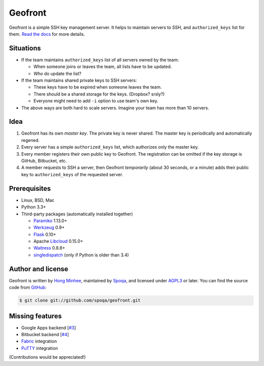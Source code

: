 Geofront
========

.. image:: https://badges.gitter.im/spoqa/geofront.svg
   :alt: Join the chat at https://gitter.im/spoqa/geofront
   :target: https://gitter.im/spoqa/geofront?utm_source=badge&utm_medium=badge&utm_campaign=pr-badge&utm_content=badge

.. image:: https://badge.fury.io/py/Geofront.svg?
   :target: https://pypi.python.org/pypi/Geofront
   :alt: Latest PyPI version

.. image:: https://travis-ci.org/spoqa/geofront.svg?branch=master
   :target: https://travis-ci.org/spoqa/geofront

.. image:: https://img.shields.io/coveralls/spoqa/geofront.svg
   :target: https://coveralls.io/r/spoqa/geofront

Geofront is a simple SSH key management server.  It helps to maintain servers
to SSH, and ``authorized_keys`` list for them.  `Read the docs`__ for more
details.

__ https://geofront.readthedocs.org/


Situations
----------

- If the team maintains ``authorized_keys`` list of all servers owned
  by the team:

  - When someone joins or leaves the team, all lists have to be updated.
  - *Who* do update the list?

- If the team maintains shared private keys to SSH servers:

  - These keys have to be expired when someone leaves the team.
  - There should be a shared storage for the keys.  (Dropbox?  srsly?)
  - Everyone might need to add ``-i`` option to use team's own key.

- The above ways are both hard to scale servers.  Imagine your team
  has more than 10 servers.


Idea
----

1. Geofront has its own *master key*.  The private key is never shared.
   The master key is periodically and automatically regened.
2. Every server has a simple ``authorized_keys`` list, which authorizes
   only the master key.
3. Every member registers their own public key to Geofront.
   The registration can be omitted if the key storage is GitHub, Bitbucket,
   etc.
4. A member requests to SSH a server, then Geofront *temporarily*
   (about 30 seconds, or a minute) adds their public key to ``authorized_keys``
   of the requested server.


Prerequisites
-------------

- Linux, BSD, Mac
- Python 3.3+
- Third-party packages (automatically installed together)

  - Paramiko_ 1.13.0+
  - Werkzeug_ 0.9+
  - Flask_ 0.10+
  - Apache Libcloud_ 0.15.0+
  - Waitress_ 0.8.8+
  - singledispatch_ (only if Python is older than 3.4)

.. _Paramiko: http://www.paramiko.org/
.. _Werkzeug: http://werkzeug.pocoo.org/
.. _Flask: http://flask.pocoo.org/
.. _Libcloud: http://libcloud.apache.org/
.. _Waitress: https://github.com/Pylons/waitress
.. _singledispatch: https://pypi.python.org/pypi/singledispatch


Author and license
------------------

Geofront is written by `Hong Minhee`__, maintained by Spoqa_, and licensed
under AGPL3_ or later.  You can find the source code from GitHub__:

.. code-block:: console

   $ git clone git://github.com/spoqa/geofront.git


__ http://dahlia.kr/
.. _Spoqa: http://www.spoqa.com/
.. _AGPL3: http://www.gnu.org/licenses/agpl-3.0.html
__ https://github.com/spoqa/geofront


Missing features
----------------

- Google Apps backend [`#3`_]
- Bitbucket backend [`#4`_]
- Fabric_ integration
- PuTTY_ integration

(Contributions would be appreciated!)

.. _Fabric: http://www.fabfile.org/
.. _PuTTY: http://www.chiark.greenend.org.uk/~sgtatham/putty/
.. _#3: https://github.com/spoqa/geofront/issues/3
.. _#4: https://github.com/spoqa/geofront/issues/4
